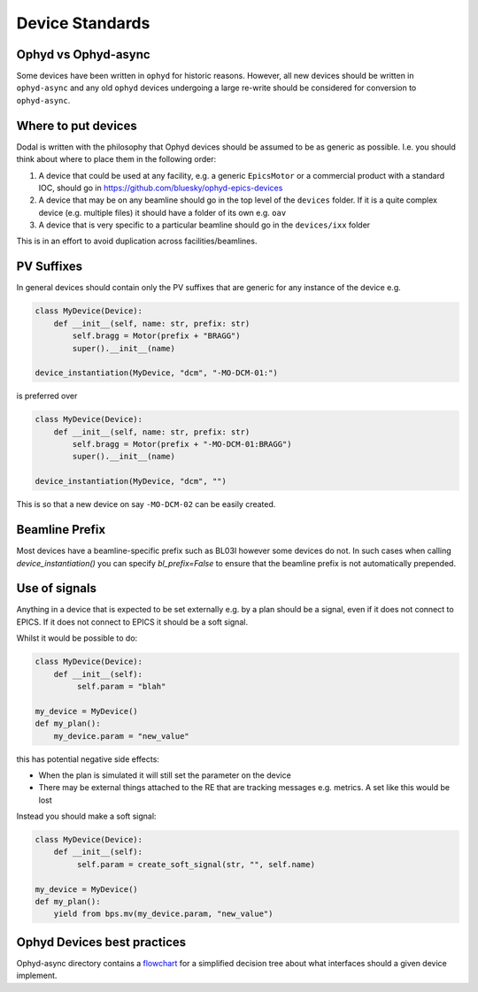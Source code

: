 Device Standards
================

Ophyd vs Ophyd-async
--------------------
Some devices have been written in ``ophyd`` for historic reasons. However, all new devices should be written in 
``ophyd-async`` and any old ``ophyd`` devices undergoing a large re-write should be considered for 
conversion to ``ophyd-async``. 

Where to put devices
--------------------

Dodal is written with the philosophy that Ophyd devices should be assumed to be as generic as possible. I.e. you 
should think about where to place them in the following order:

#. A device that could be used at any facility, e.g. a generic ``EpicsMotor`` or a commercial product with a 
   standard IOC, should go in https://github.com/bluesky/ophyd-epics-devices
#. A device that may be on any beamline should go in the top level of the ``devices`` folder. If it is a quite 
   complex device (e.g. multiple files) it should have a folder of its own e.g. ``oav``
#. A device that is very specific to a particular beamline should go in the ``devices/ixx`` folder

This is in an effort to avoid duplication across facilities/beamlines. 

PV Suffixes
-----------

In general devices should contain only the PV suffixes that are generic for any instance of the device e.g.

.. code-block:: python

    class MyDevice(Device):
        def __init__(self, name: str, prefix: str)
            self.bragg = Motor(prefix + "BRAGG")
            super().__init__(name)        
    
    device_instantiation(MyDevice, "dcm", "-MO-DCM-01:")


is preferred over

.. code-block:: python

    class MyDevice(Device):
        def __init__(self, name: str, prefix: str)
            self.bragg = Motor(prefix + "-MO-DCM-01:BRAGG")
            super().__init__(name)        

    device_instantiation(MyDevice, "dcm", "")

This is so that a new device on say ``-MO-DCM-02`` can be easily created.

Beamline Prefix
---------------

Most devices have a beamline-specific prefix such as BL03I however some devices do not. In such cases when calling 
`device_instantiation()` you can specify `bl_prefix=False` to ensure that the beamline prefix is not automatically 
prepended.

Use of signals
--------------

Anything in a device that is expected to be set externally e.g. by a plan should be a signal, even if it does not 
connect to EPICS. If it does not connect to EPICS it should be a soft signal. 

Whilst it would be possible to do:

.. code-block:: python

    class MyDevice(Device):
        def __init__(self):
             self.param = "blah"

    my_device = MyDevice()
    def my_plan():
        my_device.param = "new_value"

this has potential negative side effects:

* When the plan is simulated it will still set the parameter on the device
* There may be external things attached to the RE that are tracking messages e.g. metrics. A set like this would be
  lost

Instead you should make a soft signal:

.. code-block:: python
    
    class MyDevice(Device):
        def __init__(self):
             self.param = create_soft_signal(str, "", self.name)
    
    my_device = MyDevice()
    def my_plan():
        yield from bps.mv(my_device.param, "new_value")

Ophyd Devices best practices
----------------------------

Ophyd-async directory contains a flowchart_ for a simplified decision tree about what interfaces
should a given device implement.

.. _flowchart: https://blueskyproject.io/ophyd-async/main/how-to/choose-interfaces-for-devices.html